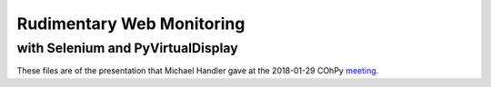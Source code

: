 Rudimentary Web Monitoring
==========================

with Selenium and PyVirtualDisplay
----------------------------------

These files are of the presentation that Michael Handler
gave at the 2018-01-29 COhPy meeting_.

.. _meeting: https://www.meetup.com/Central-Ohio-Python-Users-Group/events/246491233/
